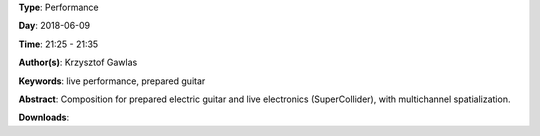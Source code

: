 .. title: Pick It Up
.. slug: 49
.. date: 
.. tags: live performance, prepared guitar
.. category: Performance
.. link: 
.. description: 
.. type: text

**Type**: Performance

**Day**: 2018-06-09

**Time**: 21:25 - 21:35

**Author(s)**: Krzysztof Gawlas

**Keywords**: live performance, prepared guitar

**Abstract**: 
Composition for prepared electric guitar and live electronics (SuperCollider), with multichannel spatialization.

**Downloads**: 
